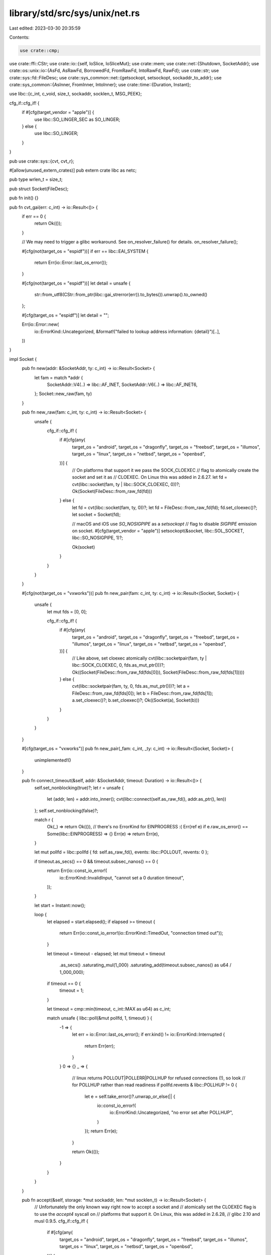 library/std/src/sys/unix/net.rs
===============================

Last edited: 2023-03-30 20:35:59

Contents:

.. code-block:: rs

    use crate::cmp;
use crate::ffi::CStr;
use crate::io::{self, IoSlice, IoSliceMut};
use crate::mem;
use crate::net::{Shutdown, SocketAddr};
use crate::os::unix::io::{AsFd, AsRawFd, BorrowedFd, FromRawFd, IntoRawFd, RawFd};
use crate::str;
use crate::sys::fd::FileDesc;
use crate::sys_common::net::{getsockopt, setsockopt, sockaddr_to_addr};
use crate::sys_common::{AsInner, FromInner, IntoInner};
use crate::time::{Duration, Instant};

use libc::{c_int, c_void, size_t, sockaddr, socklen_t, MSG_PEEK};

cfg_if::cfg_if! {
    if #[cfg(target_vendor = "apple")] {
        use libc::SO_LINGER_SEC as SO_LINGER;
    } else {
        use libc::SO_LINGER;
    }
}

pub use crate::sys::{cvt, cvt_r};

#[allow(unused_extern_crates)]
pub extern crate libc as netc;

pub type wrlen_t = size_t;

pub struct Socket(FileDesc);

pub fn init() {}

pub fn cvt_gai(err: c_int) -> io::Result<()> {
    if err == 0 {
        return Ok(());
    }

    // We may need to trigger a glibc workaround. See on_resolver_failure() for details.
    on_resolver_failure();

    #[cfg(not(target_os = "espidf"))]
    if err == libc::EAI_SYSTEM {
        return Err(io::Error::last_os_error());
    }

    #[cfg(not(target_os = "espidf"))]
    let detail = unsafe {
        str::from_utf8(CStr::from_ptr(libc::gai_strerror(err)).to_bytes()).unwrap().to_owned()
    };

    #[cfg(target_os = "espidf")]
    let detail = "";

    Err(io::Error::new(
        io::ErrorKind::Uncategorized,
        &format!("failed to lookup address information: {detail}")[..],
    ))
}

impl Socket {
    pub fn new(addr: &SocketAddr, ty: c_int) -> io::Result<Socket> {
        let fam = match *addr {
            SocketAddr::V4(..) => libc::AF_INET,
            SocketAddr::V6(..) => libc::AF_INET6,
        };
        Socket::new_raw(fam, ty)
    }

    pub fn new_raw(fam: c_int, ty: c_int) -> io::Result<Socket> {
        unsafe {
            cfg_if::cfg_if! {
                if #[cfg(any(
                    target_os = "android",
                    target_os = "dragonfly",
                    target_os = "freebsd",
                    target_os = "illumos",
                    target_os = "linux",
                    target_os = "netbsd",
                    target_os = "openbsd",
                ))] {
                    // On platforms that support it we pass the SOCK_CLOEXEC
                    // flag to atomically create the socket and set it as
                    // CLOEXEC. On Linux this was added in 2.6.27.
                    let fd = cvt(libc::socket(fam, ty | libc::SOCK_CLOEXEC, 0))?;
                    Ok(Socket(FileDesc::from_raw_fd(fd)))
                } else {
                    let fd = cvt(libc::socket(fam, ty, 0))?;
                    let fd = FileDesc::from_raw_fd(fd);
                    fd.set_cloexec()?;
                    let socket = Socket(fd);

                    // macOS and iOS use `SO_NOSIGPIPE` as a `setsockopt`
                    // flag to disable `SIGPIPE` emission on socket.
                    #[cfg(target_vendor = "apple")]
                    setsockopt(&socket, libc::SOL_SOCKET, libc::SO_NOSIGPIPE, 1)?;

                    Ok(socket)
                }
            }
        }
    }

    #[cfg(not(target_os = "vxworks"))]
    pub fn new_pair(fam: c_int, ty: c_int) -> io::Result<(Socket, Socket)> {
        unsafe {
            let mut fds = [0, 0];

            cfg_if::cfg_if! {
                if #[cfg(any(
                    target_os = "android",
                    target_os = "dragonfly",
                    target_os = "freebsd",
                    target_os = "illumos",
                    target_os = "linux",
                    target_os = "netbsd",
                    target_os = "openbsd",
                ))] {
                    // Like above, set cloexec atomically
                    cvt(libc::socketpair(fam, ty | libc::SOCK_CLOEXEC, 0, fds.as_mut_ptr()))?;
                    Ok((Socket(FileDesc::from_raw_fd(fds[0])), Socket(FileDesc::from_raw_fd(fds[1]))))
                } else {
                    cvt(libc::socketpair(fam, ty, 0, fds.as_mut_ptr()))?;
                    let a = FileDesc::from_raw_fd(fds[0]);
                    let b = FileDesc::from_raw_fd(fds[1]);
                    a.set_cloexec()?;
                    b.set_cloexec()?;
                    Ok((Socket(a), Socket(b)))
                }
            }
        }
    }

    #[cfg(target_os = "vxworks")]
    pub fn new_pair(_fam: c_int, _ty: c_int) -> io::Result<(Socket, Socket)> {
        unimplemented!()
    }

    pub fn connect_timeout(&self, addr: &SocketAddr, timeout: Duration) -> io::Result<()> {
        self.set_nonblocking(true)?;
        let r = unsafe {
            let (addr, len) = addr.into_inner();
            cvt(libc::connect(self.as_raw_fd(), addr.as_ptr(), len))
        };
        self.set_nonblocking(false)?;

        match r {
            Ok(_) => return Ok(()),
            // there's no ErrorKind for EINPROGRESS :(
            Err(ref e) if e.raw_os_error() == Some(libc::EINPROGRESS) => {}
            Err(e) => return Err(e),
        }

        let mut pollfd = libc::pollfd { fd: self.as_raw_fd(), events: libc::POLLOUT, revents: 0 };

        if timeout.as_secs() == 0 && timeout.subsec_nanos() == 0 {
            return Err(io::const_io_error!(
                io::ErrorKind::InvalidInput,
                "cannot set a 0 duration timeout",
            ));
        }

        let start = Instant::now();

        loop {
            let elapsed = start.elapsed();
            if elapsed >= timeout {
                return Err(io::const_io_error!(io::ErrorKind::TimedOut, "connection timed out"));
            }

            let timeout = timeout - elapsed;
            let mut timeout = timeout
                .as_secs()
                .saturating_mul(1_000)
                .saturating_add(timeout.subsec_nanos() as u64 / 1_000_000);
            if timeout == 0 {
                timeout = 1;
            }

            let timeout = cmp::min(timeout, c_int::MAX as u64) as c_int;

            match unsafe { libc::poll(&mut pollfd, 1, timeout) } {
                -1 => {
                    let err = io::Error::last_os_error();
                    if err.kind() != io::ErrorKind::Interrupted {
                        return Err(err);
                    }
                }
                0 => {}
                _ => {
                    // linux returns POLLOUT|POLLERR|POLLHUP for refused connections (!), so look
                    // for POLLHUP rather than read readiness
                    if pollfd.revents & libc::POLLHUP != 0 {
                        let e = self.take_error()?.unwrap_or_else(|| {
                            io::const_io_error!(
                                io::ErrorKind::Uncategorized,
                                "no error set after POLLHUP",
                            )
                        });
                        return Err(e);
                    }

                    return Ok(());
                }
            }
        }
    }

    pub fn accept(&self, storage: *mut sockaddr, len: *mut socklen_t) -> io::Result<Socket> {
        // Unfortunately the only known way right now to accept a socket and
        // atomically set the CLOEXEC flag is to use the `accept4` syscall on
        // platforms that support it. On Linux, this was added in 2.6.28,
        // glibc 2.10 and musl 0.9.5.
        cfg_if::cfg_if! {
            if #[cfg(any(
                target_os = "android",
                target_os = "dragonfly",
                target_os = "freebsd",
                target_os = "illumos",
                target_os = "linux",
                target_os = "netbsd",
                target_os = "openbsd",
            ))] {
                unsafe {
                    let fd = cvt_r(|| libc::accept4(self.as_raw_fd(), storage, len, libc::SOCK_CLOEXEC))?;
                    Ok(Socket(FileDesc::from_raw_fd(fd)))
                }
            } else {
                unsafe {
                    let fd = cvt_r(|| libc::accept(self.as_raw_fd(), storage, len))?;
                    let fd = FileDesc::from_raw_fd(fd);
                    fd.set_cloexec()?;
                    Ok(Socket(fd))
                }
            }
        }
    }

    pub fn duplicate(&self) -> io::Result<Socket> {
        self.0.duplicate().map(Socket)
    }

    fn recv_with_flags(&self, buf: &mut [u8], flags: c_int) -> io::Result<usize> {
        let ret = cvt(unsafe {
            libc::recv(self.as_raw_fd(), buf.as_mut_ptr() as *mut c_void, buf.len(), flags)
        })?;
        Ok(ret as usize)
    }

    pub fn read(&self, buf: &mut [u8]) -> io::Result<usize> {
        self.recv_with_flags(buf, 0)
    }

    pub fn peek(&self, buf: &mut [u8]) -> io::Result<usize> {
        self.recv_with_flags(buf, MSG_PEEK)
    }

    pub fn read_vectored(&self, bufs: &mut [IoSliceMut<'_>]) -> io::Result<usize> {
        self.0.read_vectored(bufs)
    }

    #[inline]
    pub fn is_read_vectored(&self) -> bool {
        self.0.is_read_vectored()
    }

    fn recv_from_with_flags(
        &self,
        buf: &mut [u8],
        flags: c_int,
    ) -> io::Result<(usize, SocketAddr)> {
        let mut storage: libc::sockaddr_storage = unsafe { mem::zeroed() };
        let mut addrlen = mem::size_of_val(&storage) as libc::socklen_t;

        let n = cvt(unsafe {
            libc::recvfrom(
                self.as_raw_fd(),
                buf.as_mut_ptr() as *mut c_void,
                buf.len(),
                flags,
                &mut storage as *mut _ as *mut _,
                &mut addrlen,
            )
        })?;
        Ok((n as usize, sockaddr_to_addr(&storage, addrlen as usize)?))
    }

    pub fn recv_from(&self, buf: &mut [u8]) -> io::Result<(usize, SocketAddr)> {
        self.recv_from_with_flags(buf, 0)
    }

    #[cfg(any(target_os = "android", target_os = "linux"))]
    pub fn recv_msg(&self, msg: &mut libc::msghdr) -> io::Result<usize> {
        let n = cvt(unsafe { libc::recvmsg(self.as_raw_fd(), msg, libc::MSG_CMSG_CLOEXEC) })?;
        Ok(n as usize)
    }

    pub fn peek_from(&self, buf: &mut [u8]) -> io::Result<(usize, SocketAddr)> {
        self.recv_from_with_flags(buf, MSG_PEEK)
    }

    pub fn write(&self, buf: &[u8]) -> io::Result<usize> {
        self.0.write(buf)
    }

    pub fn write_vectored(&self, bufs: &[IoSlice<'_>]) -> io::Result<usize> {
        self.0.write_vectored(bufs)
    }

    #[inline]
    pub fn is_write_vectored(&self) -> bool {
        self.0.is_write_vectored()
    }

    #[cfg(any(target_os = "android", target_os = "linux"))]
    pub fn send_msg(&self, msg: &mut libc::msghdr) -> io::Result<usize> {
        let n = cvt(unsafe { libc::sendmsg(self.as_raw_fd(), msg, 0) })?;
        Ok(n as usize)
    }

    pub fn set_timeout(&self, dur: Option<Duration>, kind: libc::c_int) -> io::Result<()> {
        let timeout = match dur {
            Some(dur) => {
                if dur.as_secs() == 0 && dur.subsec_nanos() == 0 {
                    return Err(io::const_io_error!(
                        io::ErrorKind::InvalidInput,
                        "cannot set a 0 duration timeout",
                    ));
                }

                let secs = if dur.as_secs() > libc::time_t::MAX as u64 {
                    libc::time_t::MAX
                } else {
                    dur.as_secs() as libc::time_t
                };
                let mut timeout = libc::timeval {
                    tv_sec: secs,
                    tv_usec: dur.subsec_micros() as libc::suseconds_t,
                };
                if timeout.tv_sec == 0 && timeout.tv_usec == 0 {
                    timeout.tv_usec = 1;
                }
                timeout
            }
            None => libc::timeval { tv_sec: 0, tv_usec: 0 },
        };
        setsockopt(self, libc::SOL_SOCKET, kind, timeout)
    }

    pub fn timeout(&self, kind: libc::c_int) -> io::Result<Option<Duration>> {
        let raw: libc::timeval = getsockopt(self, libc::SOL_SOCKET, kind)?;
        if raw.tv_sec == 0 && raw.tv_usec == 0 {
            Ok(None)
        } else {
            let sec = raw.tv_sec as u64;
            let nsec = (raw.tv_usec as u32) * 1000;
            Ok(Some(Duration::new(sec, nsec)))
        }
    }

    pub fn shutdown(&self, how: Shutdown) -> io::Result<()> {
        let how = match how {
            Shutdown::Write => libc::SHUT_WR,
            Shutdown::Read => libc::SHUT_RD,
            Shutdown::Both => libc::SHUT_RDWR,
        };
        cvt(unsafe { libc::shutdown(self.as_raw_fd(), how) })?;
        Ok(())
    }

    pub fn set_linger(&self, linger: Option<Duration>) -> io::Result<()> {
        let linger = libc::linger {
            l_onoff: linger.is_some() as libc::c_int,
            l_linger: linger.unwrap_or_default().as_secs() as libc::c_int,
        };

        setsockopt(self, libc::SOL_SOCKET, SO_LINGER, linger)
    }

    pub fn linger(&self) -> io::Result<Option<Duration>> {
        let val: libc::linger = getsockopt(self, libc::SOL_SOCKET, SO_LINGER)?;

        Ok((val.l_onoff != 0).then(|| Duration::from_secs(val.l_linger as u64)))
    }

    pub fn set_nodelay(&self, nodelay: bool) -> io::Result<()> {
        setsockopt(self, libc::IPPROTO_TCP, libc::TCP_NODELAY, nodelay as c_int)
    }

    pub fn nodelay(&self) -> io::Result<bool> {
        let raw: c_int = getsockopt(self, libc::IPPROTO_TCP, libc::TCP_NODELAY)?;
        Ok(raw != 0)
    }

    #[cfg(any(target_os = "android", target_os = "linux",))]
    pub fn set_quickack(&self, quickack: bool) -> io::Result<()> {
        setsockopt(self, libc::IPPROTO_TCP, libc::TCP_QUICKACK, quickack as c_int)
    }

    #[cfg(any(target_os = "android", target_os = "linux",))]
    pub fn quickack(&self) -> io::Result<bool> {
        let raw: c_int = getsockopt(self, libc::IPPROTO_TCP, libc::TCP_QUICKACK)?;
        Ok(raw != 0)
    }

    #[cfg(any(target_os = "android", target_os = "linux",))]
    pub fn set_passcred(&self, passcred: bool) -> io::Result<()> {
        setsockopt(self, libc::SOL_SOCKET, libc::SO_PASSCRED, passcred as libc::c_int)
    }

    #[cfg(any(target_os = "android", target_os = "linux",))]
    pub fn passcred(&self) -> io::Result<bool> {
        let passcred: libc::c_int = getsockopt(self, libc::SOL_SOCKET, libc::SO_PASSCRED)?;
        Ok(passcred != 0)
    }

    #[cfg(target_os = "netbsd")]
    pub fn set_passcred(&self, passcred: bool) -> io::Result<()> {
        setsockopt(self, 0 as libc::c_int, libc::LOCAL_CREDS, passcred as libc::c_int)
    }

    #[cfg(target_os = "netbsd")]
    pub fn passcred(&self) -> io::Result<bool> {
        let passcred: libc::c_int = getsockopt(self, 0 as libc::c_int, libc::LOCAL_CREDS)?;
        Ok(passcred != 0)
    }

    #[cfg(not(any(target_os = "solaris", target_os = "illumos")))]
    pub fn set_nonblocking(&self, nonblocking: bool) -> io::Result<()> {
        let mut nonblocking = nonblocking as libc::c_int;
        cvt(unsafe { libc::ioctl(self.as_raw_fd(), libc::FIONBIO, &mut nonblocking) }).map(drop)
    }

    #[cfg(any(target_os = "solaris", target_os = "illumos"))]
    pub fn set_nonblocking(&self, nonblocking: bool) -> io::Result<()> {
        // FIONBIO is inadequate for sockets on illumos/Solaris, so use the
        // fcntl(F_[GS]ETFL)-based method provided by FileDesc instead.
        self.0.set_nonblocking(nonblocking)
    }

    #[cfg(any(target_os = "linux", target_os = "freebsd", target_os = "openbsd"))]
    pub fn set_mark(&self, mark: u32) -> io::Result<()> {
        #[cfg(target_os = "linux")]
        let option = libc::SO_MARK;
        #[cfg(target_os = "freebsd")]
        let option = libc::SO_USER_COOKIE;
        #[cfg(target_os = "openbsd")]
        let option = libc::SO_RTABLE;
        setsockopt(self, libc::SOL_SOCKET, option, mark as libc::c_int)
    }

    pub fn take_error(&self) -> io::Result<Option<io::Error>> {
        let raw: c_int = getsockopt(self, libc::SOL_SOCKET, libc::SO_ERROR)?;
        if raw == 0 { Ok(None) } else { Ok(Some(io::Error::from_raw_os_error(raw as i32))) }
    }

    // This is used by sys_common code to abstract over Windows and Unix.
    pub fn as_raw(&self) -> RawFd {
        self.as_raw_fd()
    }
}

impl AsInner<FileDesc> for Socket {
    fn as_inner(&self) -> &FileDesc {
        &self.0
    }
}

impl IntoInner<FileDesc> for Socket {
    fn into_inner(self) -> FileDesc {
        self.0
    }
}

impl FromInner<FileDesc> for Socket {
    fn from_inner(file_desc: FileDesc) -> Self {
        Self(file_desc)
    }
}

impl AsFd for Socket {
    fn as_fd(&self) -> BorrowedFd<'_> {
        self.0.as_fd()
    }
}

impl AsRawFd for Socket {
    fn as_raw_fd(&self) -> RawFd {
        self.0.as_raw_fd()
    }
}

impl IntoRawFd for Socket {
    fn into_raw_fd(self) -> RawFd {
        self.0.into_raw_fd()
    }
}

impl FromRawFd for Socket {
    unsafe fn from_raw_fd(raw_fd: RawFd) -> Self {
        Self(FromRawFd::from_raw_fd(raw_fd))
    }
}

// In versions of glibc prior to 2.26, there's a bug where the DNS resolver
// will cache the contents of /etc/resolv.conf, so changes to that file on disk
// can be ignored by a long-running program. That can break DNS lookups on e.g.
// laptops where the network comes and goes. See
// https://sourceware.org/bugzilla/show_bug.cgi?id=984. Note however that some
// distros including Debian have patched glibc to fix this for a long time.
//
// A workaround for this bug is to call the res_init libc function, to clear
// the cached configs. Unfortunately, while we believe glibc's implementation
// of res_init is thread-safe, we know that other implementations are not
// (https://github.com/rust-lang/rust/issues/43592). Code here in std could
// try to synchronize its res_init calls with a Mutex, but that wouldn't
// protect programs that call into libc in other ways. So instead of calling
// res_init unconditionally, we call it only when we detect we're linking
// against glibc version < 2.26. (That is, when we both know its needed and
// believe it's thread-safe).
#[cfg(all(target_os = "linux", target_env = "gnu"))]
fn on_resolver_failure() {
    use crate::sys;

    // If the version fails to parse, we treat it the same as "not glibc".
    if let Some(version) = sys::os::glibc_version() {
        if version < (2, 26) {
            unsafe { libc::res_init() };
        }
    }
}

#[cfg(not(all(target_os = "linux", target_env = "gnu")))]
fn on_resolver_failure() {}


